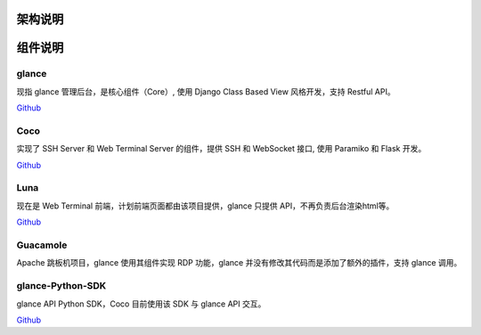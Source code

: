 架构说明
=================

.. image:: _static/img/structure.png
    :alt: 组件架构图


组件说明
=================

glance
`````````````
现指 glance 管理后台，是核心组件（Core）, 使用 Django Class Based View 风格开发，支持 Restful API。

`Github <https://github.com/glance/glance.git>`_


Coco
````````
实现了 SSH Server 和 Web Terminal Server 的组件，提供 SSH 和 WebSocket 接口, 使用 Paramiko 和 Flask 开发。


`Github <https://github.com/glance/coco.git>`__


Luna
````````
现在是 Web Terminal 前端，计划前端页面都由该项目提供，glance 只提供 API，不再负责后台渲染html等。

`Github <https://github.com/glance/luna.git>`__


Guacamole
```````````
Apache 跳板机项目，glance 使用其组件实现 RDP 功能，glance 并没有修改其代码而是添加了额外的插件，支持 glance 调用。


glance-Python-SDK
```````````````````````
glance API Python SDK，Coco 目前使用该 SDK 与 glance API 交互。

`Github <https://github.com/glance/glance-python-sdk.git>`__


